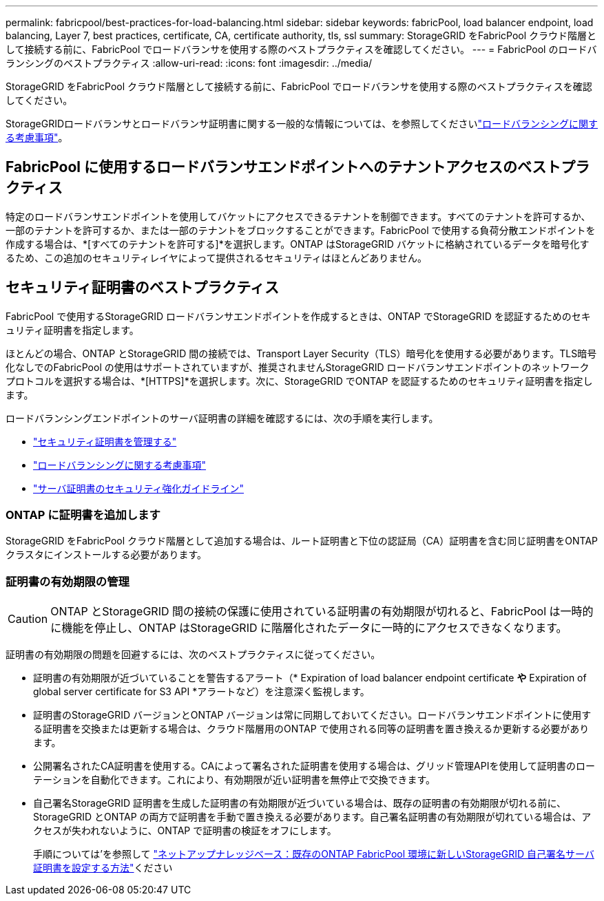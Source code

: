 ---
permalink: fabricpool/best-practices-for-load-balancing.html 
sidebar: sidebar 
keywords: fabricPool, load balancer endpoint, load balancing, Layer 7, best practices, certificate, CA, certificate authority, tls, ssl 
summary: StorageGRID をFabricPool クラウド階層として接続する前に、FabricPool でロードバランサを使用する際のベストプラクティスを確認してください。 
---
= FabricPool のロードバランシングのベストプラクティス
:allow-uri-read: 
:icons: font
:imagesdir: ../media/


[role="lead"]
StorageGRID をFabricPool クラウド階層として接続する前に、FabricPool でロードバランサを使用する際のベストプラクティスを確認してください。

StorageGRIDロードバランサとロードバランサ証明書に関する一般的な情報については、を参照してくださいlink:../admin/managing-load-balancing.html["ロードバランシングに関する考慮事項"]。



== FabricPool に使用するロードバランサエンドポイントへのテナントアクセスのベストプラクティス

特定のロードバランサエンドポイントを使用してバケットにアクセスできるテナントを制御できます。すべてのテナントを許可するか、一部のテナントを許可するか、または一部のテナントをブロックすることができます。FabricPool で使用する負荷分散エンドポイントを作成する場合は、*[すべてのテナントを許可する]*を選択します。ONTAP はStorageGRID バケットに格納されているデータを暗号化するため、この追加のセキュリティレイヤによって提供されるセキュリティはほとんどありません。



== セキュリティ証明書のベストプラクティス

FabricPool で使用するStorageGRID ロードバランサエンドポイントを作成するときは、ONTAP でStorageGRID を認証するためのセキュリティ証明書を指定します。

ほとんどの場合、ONTAP とStorageGRID 間の接続では、Transport Layer Security（TLS）暗号化を使用する必要があります。TLS暗号化なしでのFabricPool の使用はサポートされていますが、推奨されませんStorageGRID ロードバランサエンドポイントのネットワークプロトコルを選択する場合は、*[HTTPS]*を選択します。次に、StorageGRID でONTAP を認証するためのセキュリティ証明書を指定します。

ロードバランシングエンドポイントのサーバ証明書の詳細を確認するには、次の手順を実行します。

* link:../admin/using-storagegrid-security-certificates.html["セキュリティ証明書を管理する"]
* link:../admin/managing-load-balancing.html["ロードバランシングに関する考慮事項"]
* link:../harden/hardening-guideline-for-server-certificates.html["サーバ証明書のセキュリティ強化ガイドライン"]




=== ONTAP に証明書を追加します

StorageGRID をFabricPool クラウド階層として追加する場合は、ルート証明書と下位の認証局（CA）証明書を含む同じ証明書をONTAP クラスタにインストールする必要があります。



=== 証明書の有効期限の管理


CAUTION: ONTAP とStorageGRID 間の接続の保護に使用されている証明書の有効期限が切れると、FabricPool は一時的に機能を停止し、ONTAP はStorageGRID に階層化されたデータに一時的にアクセスできなくなります。

証明書の有効期限の問題を回避するには、次のベストプラクティスに従ってください。

* 証明書の有効期限が近づいていることを警告するアラート（* Expiration of load balancer endpoint certificate *や* Expiration of global server certificate for S3 API *アラートなど）を注意深く監視します。
* 証明書のStorageGRID バージョンとONTAP バージョンは常に同期しておいてください。ロードバランサエンドポイントに使用する証明書を交換または更新する場合は、クラウド階層用のONTAP で使用される同等の証明書を置き換えるか更新する必要があります。
* 公開署名されたCA証明書を使用する。CAによって署名された証明書を使用する場合は、グリッド管理APIを使用して証明書のローテーションを自動化できます。これにより、有効期限が近い証明書を無停止で交換できます。
* 自己署名StorageGRID 証明書を生成した証明書の有効期限が近づいている場合は、既存の証明書の有効期限が切れる前に、StorageGRID とONTAP の両方で証明書を手動で置き換える必要があります。自己署名証明書の有効期限が切れている場合は、アクセスが失われないように、ONTAP で証明書の検証をオフにします。
+
手順については'を参照して https://kb.netapp.com/Advice_and_Troubleshooting/Hybrid_Cloud_Infrastructure/StorageGRID/How_to_configure_a_new_StorageGRID_self-signed_server_certificate_on_an_existing_ONTAP_FabricPool_deployment["ネットアップナレッジベース：既存のONTAP FabricPool 環境に新しいStorageGRID 自己署名サーバ証明書を設定する方法"^]ください


